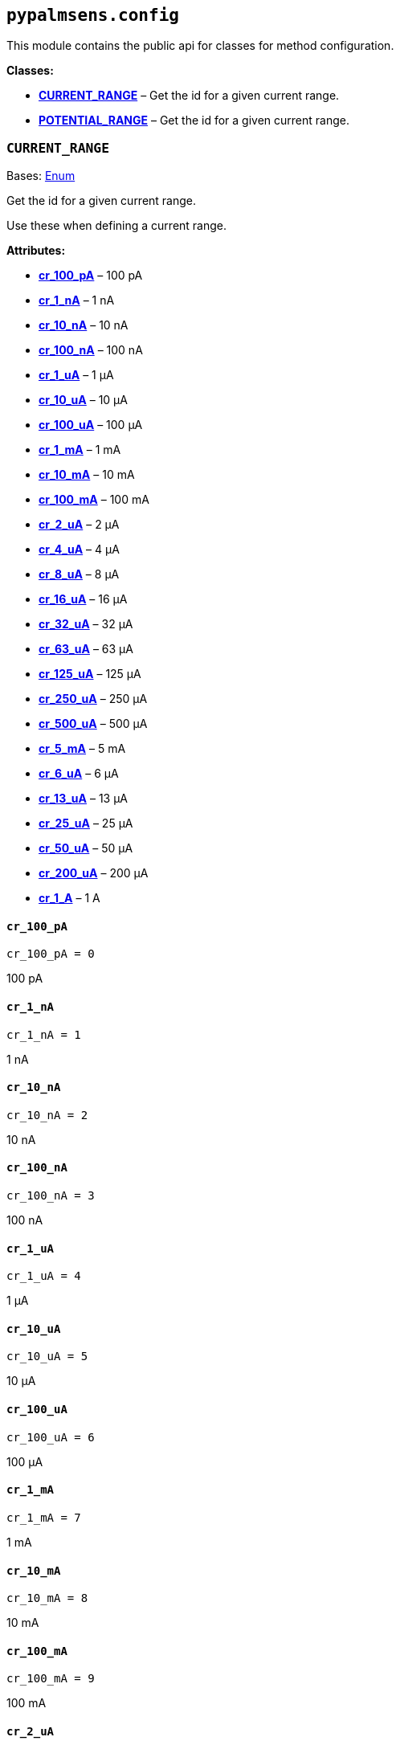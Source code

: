 == `pypalmsens.config`

This module contains the public api for classes for method
configuration.

*Classes:*

* link:#pypalmsens.config.CURRENT_RANGE[*CURRENT++_++RANGE*] – Get the
id for a given current range.
* link:#pypalmsens.config.POTENTIAL_RANGE[*POTENTIAL++_++RANGE*] – Get
the id for a given current range.

=== `CURRENT++_++RANGE`

Bases: link:#enum.Enum[Enum]

Get the id for a given current range.

Use these when defining a current range.

*Attributes:*

* link:#pypalmsens.config.CURRENT_RANGE.cr_100_pA[*cr++_++100++_++pA*] –
100 pA
* link:#pypalmsens.config.CURRENT_RANGE.cr_1_nA[*cr++_++1++_++nA*] – 1
nA
* link:#pypalmsens.config.CURRENT_RANGE.cr_10_nA[*cr++_++10++_++nA*] –
10 nA
* link:#pypalmsens.config.CURRENT_RANGE.cr_100_nA[*cr++_++100++_++nA*] –
100 nA
* link:#pypalmsens.config.CURRENT_RANGE.cr_1_uA[*cr++_++1++_++uA*] – 1
μA
* link:#pypalmsens.config.CURRENT_RANGE.cr_10_uA[*cr++_++10++_++uA*] –
10 μA
* link:#pypalmsens.config.CURRENT_RANGE.cr_100_uA[*cr++_++100++_++uA*] –
100 μA
* link:#pypalmsens.config.CURRENT_RANGE.cr_1_mA[*cr++_++1++_++mA*] – 1
mA
* link:#pypalmsens.config.CURRENT_RANGE.cr_10_mA[*cr++_++10++_++mA*] –
10 mA
* link:#pypalmsens.config.CURRENT_RANGE.cr_100_mA[*cr++_++100++_++mA*] –
100 mA
* link:#pypalmsens.config.CURRENT_RANGE.cr_2_uA[*cr++_++2++_++uA*] – 2
μA
* link:#pypalmsens.config.CURRENT_RANGE.cr_4_uA[*cr++_++4++_++uA*] – 4
μA
* link:#pypalmsens.config.CURRENT_RANGE.cr_8_uA[*cr++_++8++_++uA*] – 8
μA
* link:#pypalmsens.config.CURRENT_RANGE.cr_16_uA[*cr++_++16++_++uA*] –
16 μA
* link:#pypalmsens.config.CURRENT_RANGE.cr_32_uA[*cr++_++32++_++uA*] –
32 μA
* link:#pypalmsens.config.CURRENT_RANGE.cr_63_uA[*cr++_++63++_++uA*] –
63 μA
* link:#pypalmsens.config.CURRENT_RANGE.cr_125_uA[*cr++_++125++_++uA*] –
125 μA
* link:#pypalmsens.config.CURRENT_RANGE.cr_250_uA[*cr++_++250++_++uA*] –
250 μA
* link:#pypalmsens.config.CURRENT_RANGE.cr_500_uA[*cr++_++500++_++uA*] –
500 μA
* link:#pypalmsens.config.CURRENT_RANGE.cr_5_mA[*cr++_++5++_++mA*] – 5
mA
* link:#pypalmsens.config.CURRENT_RANGE.cr_6_uA[*cr++_++6++_++uA*] – 6
μA
* link:#pypalmsens.config.CURRENT_RANGE.cr_13_uA[*cr++_++13++_++uA*] –
13 μA
* link:#pypalmsens.config.CURRENT_RANGE.cr_25_uA[*cr++_++25++_++uA*] –
25 μA
* link:#pypalmsens.config.CURRENT_RANGE.cr_50_uA[*cr++_++50++_++uA*] –
50 μA
* link:#pypalmsens.config.CURRENT_RANGE.cr_200_uA[*cr++_++200++_++uA*] –
200 μA
* link:#pypalmsens.config.CURRENT_RANGE.cr_1_A[*cr++_++1++_++A*] – 1 A

==== `cr++_++100++_++pA`

[source,python]
----
cr_100_pA = 0
----

100 pA

==== `cr++_++1++_++nA`

[source,python]
----
cr_1_nA = 1
----

1 nA

==== `cr++_++10++_++nA`

[source,python]
----
cr_10_nA = 2
----

10 nA

==== `cr++_++100++_++nA`

[source,python]
----
cr_100_nA = 3
----

100 nA

==== `cr++_++1++_++uA`

[source,python]
----
cr_1_uA = 4
----

1 μA

==== `cr++_++10++_++uA`

[source,python]
----
cr_10_uA = 5
----

10 μA

==== `cr++_++100++_++uA`

[source,python]
----
cr_100_uA = 6
----

100 μA

==== `cr++_++1++_++mA`

[source,python]
----
cr_1_mA = 7
----

1 mA

==== `cr++_++10++_++mA`

[source,python]
----
cr_10_mA = 8
----

10 mA

==== `cr++_++100++_++mA`

[source,python]
----
cr_100_mA = 9
----

100 mA

==== `cr++_++2++_++uA`

[source,python]
----
cr_2_uA = 10
----

2 μA

==== `cr++_++4++_++uA`

[source,python]
----
cr_4_uA = 11
----

4 μA

==== `cr++_++8++_++uA`

[source,python]
----
cr_8_uA = 12
----

8 μA

==== `cr++_++16++_++uA`

[source,python]
----
cr_16_uA = 13
----

16 μA

==== `cr++_++32++_++uA`

[source,python]
----
cr_32_uA = 14
----

32 μA

==== `cr++_++63++_++uA`

[source,python]
----
cr_63_uA = 26
----

63 μA

==== `cr++_++125++_++uA`

[source,python]
----
cr_125_uA = 17
----

125 μA

==== `cr++_++250++_++uA`

[source,python]
----
cr_250_uA = 18
----

250 μA

==== `cr++_++500++_++uA`

[source,python]
----
cr_500_uA = 19
----

500 μA

==== `cr++_++5++_++mA`

[source,python]
----
cr_5_mA = 20
----

5 mA

==== `cr++_++6++_++uA`

[source,python]
----
cr_6_uA = 21
----

6 μA

==== `cr++_++13++_++uA`

[source,python]
----
cr_13_uA = 22
----

13 μA

==== `cr++_++25++_++uA`

[source,python]
----
cr_25_uA = 23
----

25 μA

==== `cr++_++50++_++uA`

[source,python]
----
cr_50_uA = 24
----

50 μA

==== `cr++_++200++_++uA`

[source,python]
----
cr_200_uA = 25
----

200 μA

==== `cr++_++1++_++A`

[source,python]
----
cr_1_A = 30
----

1 A

=== `POTENTIAL++_++RANGE`

Bases: link:#enum.Enum[Enum]

Get the id for a given current range.

Use these when defining a potential range.

*Attributes:*

* link:#pypalmsens.config.POTENTIAL_RANGE.pr_1_mV[*pr++_++1++_++mV*] – 1
mV
* link:#pypalmsens.config.POTENTIAL_RANGE.pr_10_mV[*pr++_++10++_++mV*] –
10 mV
* link:#pypalmsens.config.POTENTIAL_RANGE.pr_20_mV[*pr++_++20++_++mV*] –
20 mV
* link:#pypalmsens.config.POTENTIAL_RANGE.pr_50_mV[*pr++_++50++_++mV*] –
50 mV
* link:#pypalmsens.config.POTENTIAL_RANGE.pr_100_mV[*pr++_++100++_++mV*]
– 100 mV
* link:#pypalmsens.config.POTENTIAL_RANGE.pr_200_mV[*pr++_++200++_++mV*]
– 200 mV
* link:#pypalmsens.config.POTENTIAL_RANGE.pr_500_mV[*pr++_++500++_++mV*]
– 500 mV
* link:#pypalmsens.config.POTENTIAL_RANGE.pr_1_V[*pr++_++1++_++V*] – 1 V

==== `pr++_++1++_++mV`

[source,python]
----
pr_1_mV = 0
----

1 mV

==== `pr++_++10++_++mV`

[source,python]
----
pr_10_mV = 1
----

10 mV

==== `pr++_++20++_++mV`

[source,python]
----
pr_20_mV = 2
----

20 mV

==== `pr++_++50++_++mV`

[source,python]
----
pr_50_mV = 3
----

50 mV

==== `pr++_++100++_++mV`

[source,python]
----
pr_100_mV = 4
----

100 mV

==== `pr++_++200++_++mV`

[source,python]
----
pr_200_mV = 5
----

200 mV

==== `pr++_++500++_++mV`

[source,python]
----
pr_500_mV = 6
----

500 mV

==== `pr++_++1++_++V`

[source,python]
----
pr_1_V = 7
----

1 V
